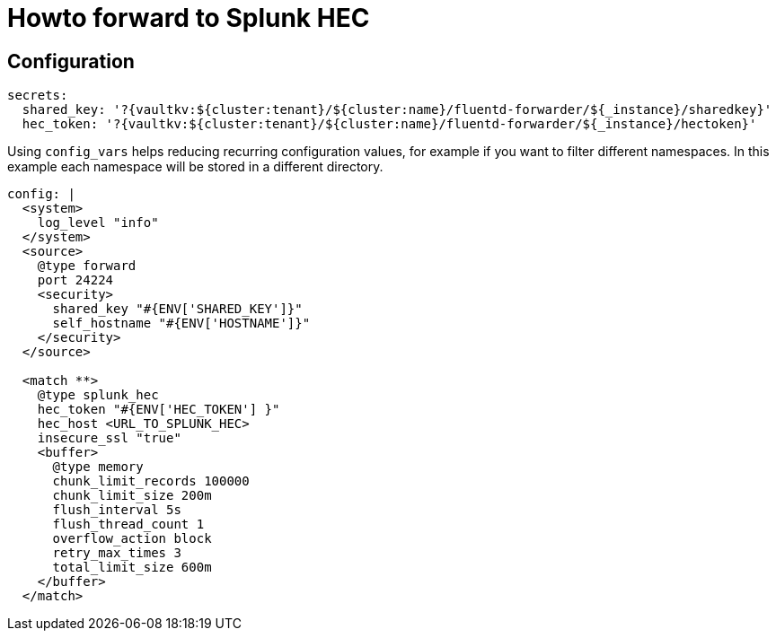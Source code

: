 = Howto forward to Splunk HEC

== Configuration

[source,yaml]
----
secrets:
  shared_key: '?{vaultkv:${cluster:tenant}/${cluster:name}/fluentd-forwarder/${_instance}/sharedkey}'
  hec_token: '?{vaultkv:${cluster:tenant}/${cluster:name}/fluentd-forwarder/${_instance}/hectoken}'
----

Using `config_vars` helps reducing recurring configuration values, for example if you want to filter different namespaces.
In this example each namespace will be stored in a different directory.
[source,yaml]
----
config: |
  <system>
    log_level "info"
  </system>
  <source>
    @type forward
    port 24224
    <security>
      shared_key "#{ENV['SHARED_KEY']}"
      self_hostname "#{ENV['HOSTNAME']}"
    </security>
  </source>

  <match **>
    @type splunk_hec
    hec_token "#{ENV['HEC_TOKEN'] }"
    hec_host <URL_TO_SPLUNK_HEC>
    insecure_ssl "true"
    <buffer>
      @type memory
      chunk_limit_records 100000
      chunk_limit_size 200m
      flush_interval 5s
      flush_thread_count 1
      overflow_action block
      retry_max_times 3
      total_limit_size 600m
    </buffer>
  </match>
----
